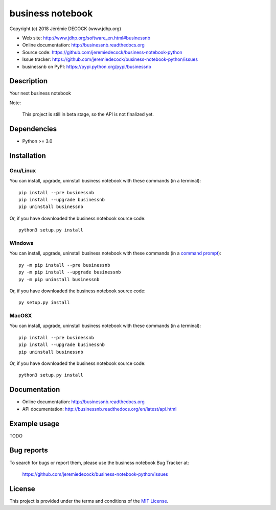 =================
business notebook
=================

Copyright (c) 2018 Jérémie DECOCK (www.jdhp.org)

* Web site: http://www.jdhp.org/software_en.html#businessnb
* Online documentation: http://businessnb.readthedocs.org
* Source code: https://github.com/jeremiedecock/business-notebook-python
* Issue tracker: https://github.com/jeremiedecock/business-notebook-python/issues
* businessnb on PyPI: https://pypi.python.org/pypi/businessnb


Description
===========

Your next business notebook

Note:

    This project is still in beta stage, so the API is not finalized yet.


Dependencies
============

*  Python >= 3.0

.. _install:

Installation
============

Gnu/Linux
---------

You can install, upgrade, uninstall business notebook with these commands (in a
terminal)::

    pip install --pre businessnb
    pip install --upgrade businessnb
    pip uninstall businessnb

Or, if you have downloaded the business notebook source code::

    python3 setup.py install

.. There's also a package for Debian/Ubuntu::
.. 
..     sudo apt-get install businessnb

Windows
-------

.. Note:
.. 
..     The following installation procedure has been tested to work with Python
..     3.4 under Windows 7.
..     It should also work with recent Windows systems.

You can install, upgrade, uninstall business notebook with these commands (in a
`command prompt`_)::

    py -m pip install --pre businessnb
    py -m pip install --upgrade businessnb
    py -m pip uninstall businessnb

Or, if you have downloaded the business notebook source code::

    py setup.py install

MacOSX
-------

.. Note:
.. 
..     The following installation procedure has been tested to work with Python
..     3.5 under MacOSX 10.9 (*Mavericks*).
..     It should also work with recent MacOSX systems.

You can install, upgrade, uninstall business notebook with these commands (in a
terminal)::

    pip install --pre businessnb
    pip install --upgrade businessnb
    pip uninstall businessnb

Or, if you have downloaded the business notebook source code::

    python3 setup.py install


Documentation
=============

* Online documentation: http://businessnb.readthedocs.org
* API documentation: http://businessnb.readthedocs.org/en/latest/api.html


Example usage
=============

TODO


Bug reports
===========

To search for bugs or report them, please use the business notebook Bug Tracker at:

    https://github.com/jeremiedecock/business-notebook-python/issues


License
=======

This project is provided under the terms and conditions of the `MIT License`_.


.. _MIT License: http://opensource.org/licenses/MIT
.. _command prompt: https://en.wikipedia.org/wiki/Cmd.exe
